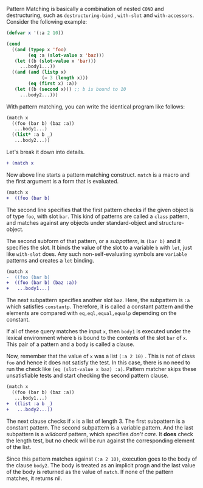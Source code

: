 
Pattern Matching is basically a combination of nested =COND= and
destructuring, such as =destructuring-bind= , =with-slot= and =with-accessors=. Consider the following example:

#  that tries
# to check if the variable =X= is a list beginning with =:a=, and if that
# fails then check if the variable is an object of class =C= with slot =:a=

#+BEGIN_SRC lisp
(defvar x '(:a 2 10))

(cond
  ((and (typep x 'foo)
        (eq :a (slot-value x 'baz)))
   (let ((b (slot-value x 'bar)))
     ...body1...))
  ((and (and (listp x)
             (= 3 (length x)))
        (eq (first x) :a))
   (let ((b (second x))) ;; b is bound to 10
     ...body2...)))
#+END_SRC

With pattern matching, you can write the identical program like follows:

#+BEGIN_SRC lisp
(match x
  ((foo (bar b) (baz :a))
   ...body1...)
  ((list* :a b _)
   ...body2...))
#+END_SRC

Let's break it down into details.

#+BEGIN_SRC diff
+ (match x
#+END_SRC

Now above line starts a pattern matching construct. =match= is a macro and
the first argument is a form that is evaluated. 

#+BEGIN_SRC diff
(match x
+  ((foo (bar b)
#+END_SRC

The second line specifies that the first pattern checks if the given object
is of type =foo=, with slot =bar=. This kind of patterns are called a
=class= pattern, and matches against any objects under standard-object and structure-object.

The second subform of that pattern, or a /subpattern/, is =(bar b)= and it
specifies the slot. It binds the value of the slot to a variable =b= with
=let=, just like =with-slot= does. Any such non-self-evaluating symbols are
=variable= patterns and creates a =let= binding.

#+BEGIN_SRC diff
(match x
-  ((foo (bar b)
+  ((foo (bar b) (baz :a))
+   ...body1...)
#+END_SRC

The next subpattern specifies another slot =baz=. Here, the subpattern is
=:a= which satisfies =constantp=. Therefore, it is called a constant
pattern and the elements are compared with =eq,eql,equal,equalp= depending on the constant.

If all of these query matches the input =x=, then =body1= is
executed under the lexical environment where =b= is bound to the contents
of the slot =bar= of =x=. This pair of a pattern and a body is called a clause.

Now, remember that the value of =x= was a list =(:a 2 10)= . This is not of
class =foo= and hence it does not satisfy the test.  In this case, there is
no need to run the check like =(eq (slot-value x baz) :a)=. Pattern matcher
skips these unsatisfiable tests and start checking the second
pattern clause.

#+BEGIN_SRC diff
(match x
  ((foo (bar b) (baz :a))
   ...body1...)
+  ((list :a b _)
+   ...body2...))
#+END_SRC

The next clause checks if =x= is a list of length 3. The first subpattern
is a constant pattern. The second subpattern is a variable pattern. And the
last subpattern is a /wildcard/ pattern, which specifies /don't care/. It
*does* check the length test, but no check will be run against
the corresponding element of the list.

Since this pattern matches against =(:a 2 10)=, execution
goes to the body of the clause =body2=.  The body is treated as an implicit
progn and the last value of the body is returned as the value of
=match=. If none of the pattern matches, it returns nil.

